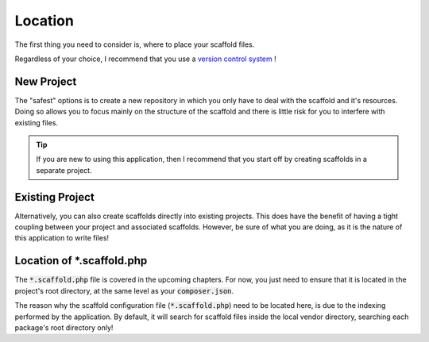 .. index::
    triple: Location; Empty; Scaffold
    pair: Location; Scaffold
    single: scaffold.php

Location
========

The first thing you need to consider is, where to place your scaffold files.

Regardless of your choice, I recommend that you use a `version control system <https://en.wikipedia.org/wiki/Version_control>`_ !

New Project
^^^^^^^^^^^

The "safest" options is to create a new repository in which you only have to deal with the scaffold and it's
resources. Doing so allows you to focus mainly on the structure of the scaffold and there is little risk for
you to interfere with existing files.

.. tip::

    If you are new to using this application, then I recommend that you start off by creating scaffolds
    in a separate project.

Existing Project
^^^^^^^^^^^^^^^^

Alternatively, you can also create scaffolds directly into existing projects. This does have the benefit of having
a tight coupling between your project and associated scaffolds. However, be sure of what you are doing, as it is the
nature of this application to write files!

Location of *.scaffold.php
^^^^^^^^^^^^^^^^^^^^^^^^^^

The :code:`*.scaffold.php` file is covered in the upcoming chapters. For now, you just need to ensure that it is located
in the project's root directory, at the same level as your :code:`composer.json`.

The reason why the scaffold configuration file (:code:`*.scaffold.php`) need to be located here, is due to the indexing
performed by the application. By default, it will search for scaffold files inside the local vendor directory, searching
each package's root directory only!